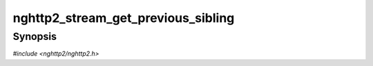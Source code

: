 
nghttp2_stream_get_previous_sibling
===================================

Synopsis
--------

*#include <nghttp2/nghttp2.h>*

.. function:: nghttp2_stream * nghttp2_stream_get_previous_sibling(nghttp2_stream *stream)

    
    .. warning::
    
      Deprecated.  :rfc:`7540` priorities are deprecated by
      :rfc:`9113`.  Consider migrating to :rfc:`9218` extensible
      prioritization scheme.  In the future release after the end of
      2024, this function will always return NULL.
    
    Returns the previous sibling stream of *stream* in dependency tree.
    Returns NULL if there is no such stream.
